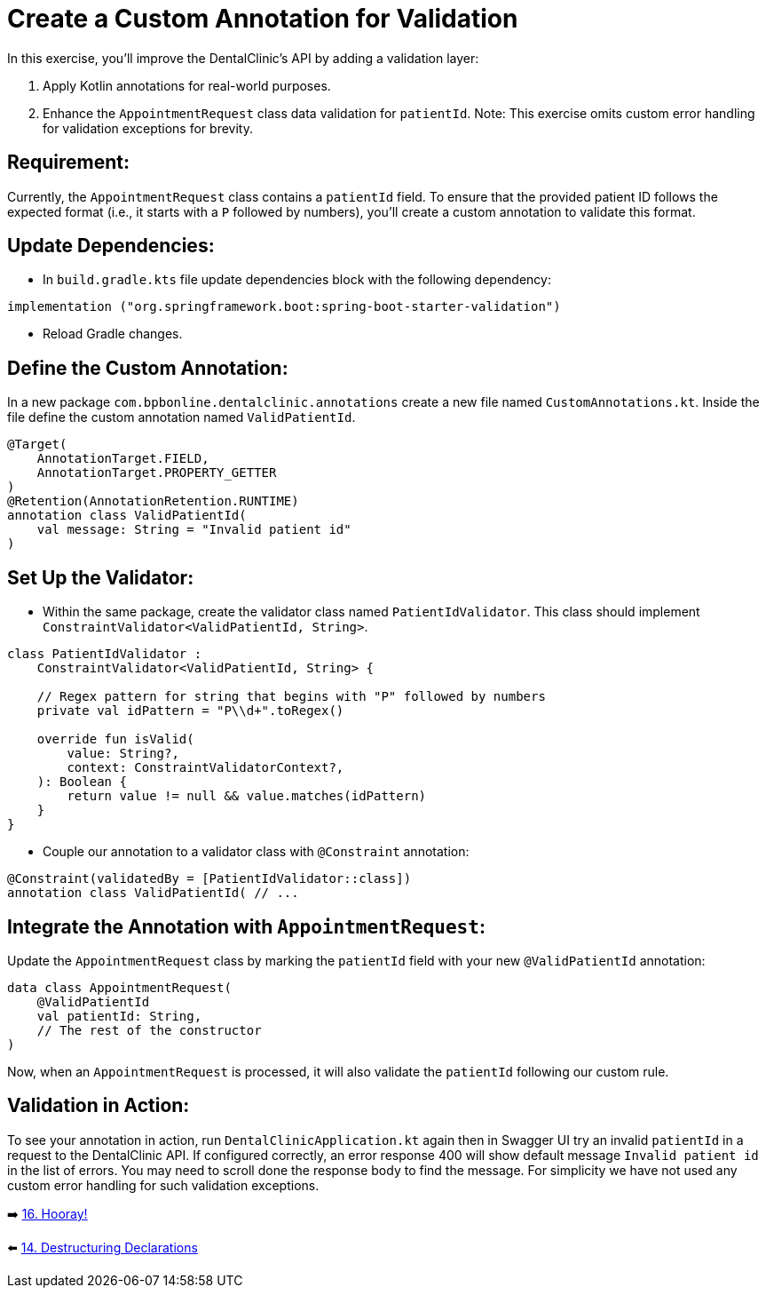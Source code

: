 = Create a Custom Annotation for Validation
:sectanchors:

In this exercise, you'll improve the DentalClinic’s API by adding a validation layer:

. Apply Kotlin annotations for real-world purposes.
. Enhance the `AppointmentRequest` class data validation for `patientId`.
Note: This exercise omits custom error handling for validation exceptions for brevity.

== Requirement:
Currently, the `AppointmentRequest` class contains a `patientId` field. To ensure that the provided patient ID follows the expected format (i.e., it starts with a `P` followed by numbers), you'll create a custom annotation to validate this format.

== Update Dependencies:
* In `build.gradle.kts` file update dependencies block with the following dependency:
[source,kotlin]
----
implementation ("org.springframework.boot:spring-boot-starter-validation")
----
* Reload Gradle changes.

== Define the Custom Annotation:
In a new package `com.bpbonline.dentalclinic.annotations` create a new file named `CustomAnnotations.kt`. Inside the file define the custom annotation named `ValidPatientId`.

[source,kotlin]
----
@Target(
    AnnotationTarget.FIELD,
    AnnotationTarget.PROPERTY_GETTER
)
@Retention(AnnotationRetention.RUNTIME)
annotation class ValidPatientId(
    val message: String = "Invalid patient id"
)
----

== Set Up the Validator:
* Within the same package, create the validator class named `PatientIdValidator`. This class should implement `ConstraintValidator<ValidPatientId, String>`.

[source,kotlin]
----
class PatientIdValidator :
    ConstraintValidator<ValidPatientId, String> {

    // Regex pattern for string that begins with "P" followed by numbers
    private val idPattern = "P\\d+".toRegex()

    override fun isValid(
        value: String?,
        context: ConstraintValidatorContext?,
    ): Boolean {
        return value != null && value.matches(idPattern)
    }
}
----

* Couple our annotation to a validator class with `@Constraint` annotation:
[source,kotlin]
----
@Constraint(validatedBy = [PatientIdValidator::class])
annotation class ValidPatientId( // ...
----

== Integrate the Annotation with `AppointmentRequest`:
Update the `AppointmentRequest` class by marking the `patientId` field with your new `@ValidPatientId` annotation:

[source,kotlin]
----
data class AppointmentRequest(
    @ValidPatientId
    val patientId: String,
    // The rest of the constructor
)
----

Now, when an `AppointmentRequest` is processed, it will also validate the `patientId` following our custom rule.

== Validation in Action:
To see your annotation in action, run `DentalClinicApplication.kt`
again then in Swagger UI try an invalid `patientId` in a request to the DentalClinic API. If configured correctly, an error response 400 will show default message `Invalid patient id` in the list of errors. You may need to scroll done the response body to find the message. For simplicity we have not used any custom error handling for such validation exceptions.


➡️ link:./16-congrats.adoc[16. Hooray!]

⬅️ link:./14-destructuring-declarations.adoc[14. Destructuring Declarations  ]
